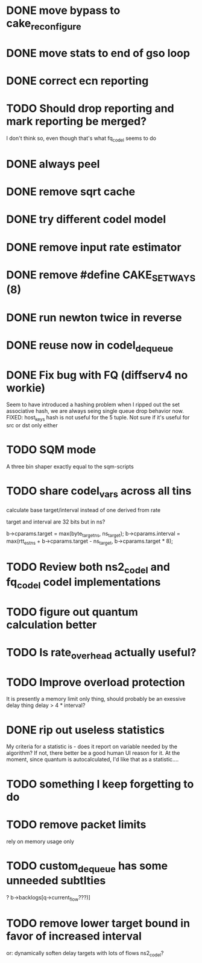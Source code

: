 * DONE move bypass to cake_reconfigure
* DONE move stats to end of gso loop
* DONE correct ecn reporting
* TODO Should drop reporting and mark reporting be merged?
I don't think so, even though that's what fq_codel seems to do
* DONE always peel
* DONE remove sqrt cache
* DONE try different codel model
* DONE remove input rate estimator
* DONE remove #define CAKE_SET_WAYS (8)
* DONE run newton twice in reverse
* DONE reuse now in codel_dequeue
* DONE Fix bug with FQ (diffserv4 no workie)
Seem to have introduced a hashing problem when I ripped out
the set associative hash, we are always seing single queue
drop behavior now. FIXED: host_keys hash is not useful
for the 5 tuple. Not sure if it's useful for src or dst only
either
* TODO SQM mode
A three bin shaper exactly equal to the sqm-scripts
* TODO share codel_vars across all tins
calculate base target/interval instead of one derived from rate

target and interval are 32 bits but in ns?

        b->cparams.target = max(byte_target_ns, ns_target);
        b->cparams.interval = max(rtt_est_ns +
                                     b->cparams.target - ns_target,
                                     b->cparams.target * 8);

* TODO Review both ns2_codel and fq_codel codel implementations
* TODO figure out quantum calculation better
* TODO Is rate_overhead actually useful?
* TODO Improve overload protection
It is presently a memory limit only thing, should 
probably be an exessive delay thing delay > 4 * interval?
* DONE rip out useless statistics
My criteria for a statistic is - does it report on variable
needed by the algorithm? If not, there better be a good human
UI reason for it. 
At the moment, since quantum is autocalculated, I'd like that
as a statistic....
* TODO something I keep forgetting to do
* TODO remove packet limits
rely on memory usage only
* TODO custom_dequeue has some unneeded subtlties
? b->backlogs[q->current_flow???)]
* TODO remove lower target bound in favor of increased interval
or:
dynamically soften delay targets with lots of flows
	ns2_codel?
